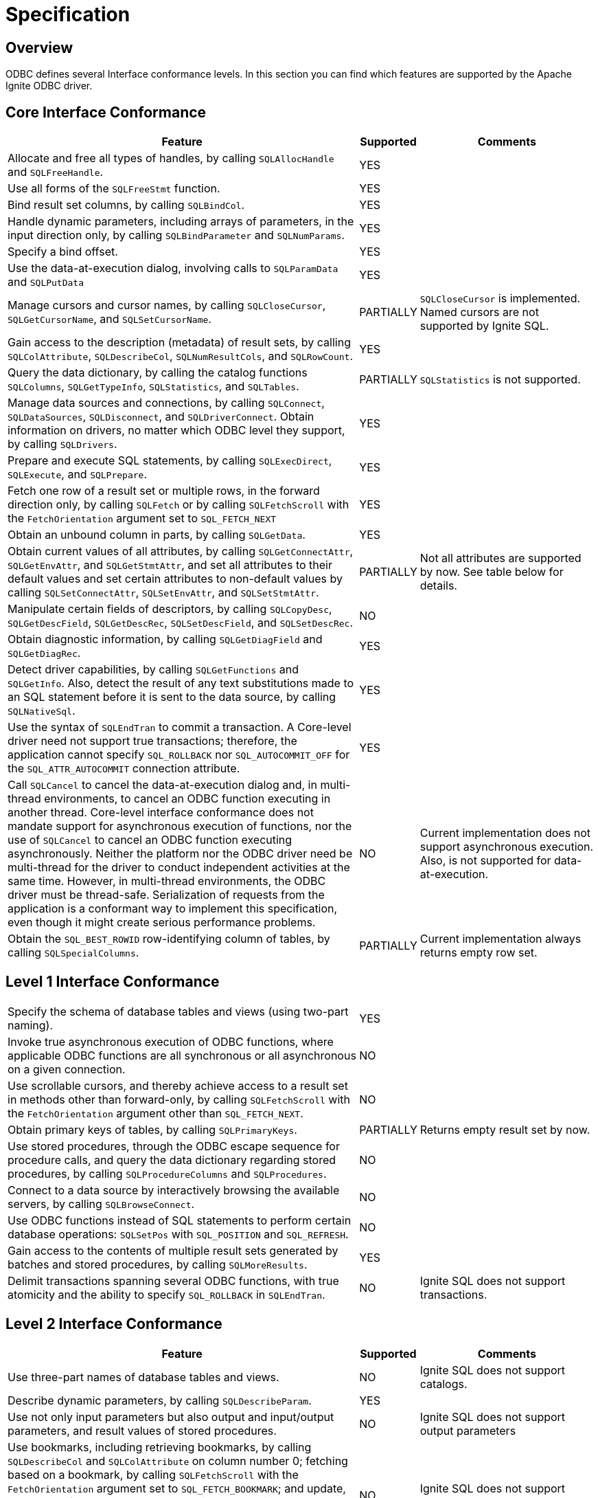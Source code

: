 // Licensed to the Apache Software Foundation (ASF) under one or more
// contributor license agreements.  See the NOTICE file distributed with
// this work for additional information regarding copyright ownership.
// The ASF licenses this file to You under the Apache License, Version 2.0
// (the "License"); you may not use this file except in compliance with
// the License.  You may obtain a copy of the License at
//
// http://www.apache.org/licenses/LICENSE-2.0
//
// Unless required by applicable law or agreed to in writing, software
// distributed under the License is distributed on an "AS IS" BASIS,
// WITHOUT WARRANTIES OR CONDITIONS OF ANY KIND, either express or implied.
// See the License for the specific language governing permissions and
// limitations under the License.
= Specification

== Overview

ODBC defines several Interface conformance levels. In this section you can find which features are supported by the Apache Ignite ODBC driver.

== Core Interface Conformance

[width="100%",cols="60%,10%,30%"]
|=======================================================================
|Feature |Supported|Comments

|Allocate and free all types of handles, by calling `SQLAllocHandle` and `SQLFreeHandle`.
|YES
|

|Use all forms of the `SQLFreeStmt` function.
|YES
|

|Bind result set columns, by calling `SQLBindCol`.
|YES
|

|Handle dynamic parameters, including arrays of parameters, in the input direction only, by calling `SQLBindParameter` and `SQLNumParams`.
|YES
|

|Specify a bind offset.
|YES
|

|Use the data-at-execution dialog, involving calls to `SQLParamData` and `SQLPutData`
|YES
|

|Manage cursors and cursor names, by calling `SQLCloseCursor`, `SQLGetCursorName`, and `SQLSetCursorName`.
|PARTIALLY
|`SQLCloseCursor` is implemented. Named cursors are not supported by Ignite SQL.

|Gain access to the description (metadata) of result sets, by calling `SQLColAttribute`, `SQLDescribeCol`, `SQLNumResultCols`, and `SQLRowCount`.
|YES
|

|Query the data dictionary, by calling the catalog functions `SQLColumns`, `SQLGetTypeInfo`, `SQLStatistics`, and `SQLTables`.
|PARTIALLY
|`SQLStatistics` is not supported.

|Manage data sources and connections, by calling `SQLConnect`, `SQLDataSources`, `SQLDisconnect`, and `SQLDriverConnect`. Obtain information on drivers, no matter which ODBC level they support, by calling `SQLDrivers`.
|YES
|

|Prepare and execute SQL statements, by calling `SQLExecDirect`, `SQLExecute`, and `SQLPrepare`.
|YES
|

|Fetch one row of a result set or multiple rows, in the forward direction only, by calling `SQLFetch` or by calling `SQLFetchScroll` with the `FetchOrientation` argument set to `SQL_FETCH_NEXT`
|YES
|

|Obtain an unbound column in parts, by calling `SQLGetData`.
|YES
|

|Obtain current values of all attributes, by calling `SQLGetConnectAttr`, `SQLGetEnvAttr`, and `SQLGetStmtAttr`, and set all attributes to their default values and set certain attributes to non-default values by calling `SQLSetConnectAttr`, `SQLSetEnvAttr`, and `SQLSetStmtAttr`.
|PARTIALLY
|Not all attributes are supported by now. See table below for details.

|Manipulate certain fields of descriptors, by calling `SQLCopyDesc`, `SQLGetDescField`, `SQLGetDescRec`, `SQLSetDescField`, and `SQLSetDescRec`.
|NO
|

|Obtain diagnostic information, by calling `SQLGetDiagField` and `SQLGetDiagRec`.
|YES
|

|Detect driver capabilities, by calling `SQLGetFunctions` and `SQLGetInfo`. Also, detect the result of any text substitutions made to an SQL statement before it is sent to the data source, by calling `SQLNativeSql`.
|YES
|

|Use the syntax of `SQLEndTran` to commit a transaction. A Core-level driver need not support true transactions; therefore, the application cannot specify `SQL_ROLLBACK` nor `SQL_AUTOCOMMIT_OFF` for the `SQL_ATTR_AUTOCOMMIT` connection attribute.
|YES
|

|Call `SQLCancel` to cancel the data-at-execution dialog and, in multi-thread environments, to cancel an ODBC function executing in another thread. Core-level interface conformance does not mandate support for asynchronous execution of functions, nor the use of `SQLCancel` to cancel an ODBC function executing asynchronously. Neither the platform nor the ODBC driver need be multi-thread for the driver to conduct independent activities at the same time. However, in multi-thread environments, the ODBC driver must be thread-safe. Serialization of requests from the application is a conformant way to implement this specification, even though it might create serious performance problems.
|NO
|Current implementation does not support asynchronous execution. Also, is not supported for data-at-execution.

|Obtain the `SQL_BEST_ROWID` row-identifying column of tables, by calling `SQLSpecialColumns`.
|PARTIALLY
|Current implementation always returns empty row set.

|=======================================================================


== Level 1 Interface Conformance
[width="100%",cols="60%,10%,30%"]
|=======================================================================
|Specify the schema of database tables and views (using two-part naming).
|YES
|

|Invoke true asynchronous execution of ODBC functions, where applicable ODBC functions are all synchronous or all asynchronous on a given connection.
|NO
|

|Use scrollable cursors, and thereby achieve access to a result set in methods other than forward-only, by calling `SQLFetchScroll` with the `FetchOrientation` argument other than `SQL_FETCH_NEXT`.
|NO
|

|Obtain primary keys of tables, by calling `SQLPrimaryKeys`.
|PARTIALLY
|Returns empty result set by now.

|Use stored procedures, through the ODBC escape sequence for procedure calls, and query the data dictionary regarding stored procedures, by calling `SQLProcedureColumns` and `SQLProcedures`.
|NO
|

|Connect to a data source by interactively browsing the available servers, by calling `SQLBrowseConnect`.
|NO
|

|Use ODBC functions instead of SQL statements to perform certain database operations: `SQLSetPos` with `SQL_POSITION` and `SQL_REFRESH`.
|NO
|

|Gain access to the contents of multiple result sets generated by batches and stored procedures, by calling `SQLMoreResults`.
|YES
|

|Delimit transactions spanning several ODBC functions, with true atomicity and the ability to specify `SQL_ROLLBACK` in `SQLEndTran`.
|NO
|Ignite SQL does not support transactions.
|=======================================================================

== Level 2 Interface Conformance
[width="100%",cols="60%,10%,30%"]
|=======================================================================
|Feature|Supported|Comments

|Use three-part names of database tables and views.
|NO
|Ignite SQL does not support catalogs.

|Describe dynamic parameters, by calling `SQLDescribeParam`.
|YES
|

|Use not only input parameters but also output and input/output parameters, and result values of stored procedures.
|NO
|Ignite SQL does not support output parameters

|Use bookmarks, including retrieving bookmarks, by calling `SQLDescribeCol` and `SQLColAttribute` on column number 0; fetching based on a bookmark, by calling `SQLFetchScroll` with the `FetchOrientation` argument set to `SQL_FETCH_BOOKMARK`; and update, delete, and fetch by bookmark operations, by calling `SQLBulkOperations` with the Operation argument set to `SQL_UPDATE_BY_BOOKMARK`, `SQL_DELETE_BY_BOOKMARK`, or `SQL_FETCH_BY_BOOKMARK`.
|NO
|Ignite SQL does not support bookmarks.

|Retrieve advanced information about the data dictionary, by calling `SQLColumnPrivileges`, `SQLForeignKeys`, and `SQLTablePrivileges`.
|PARTIALLY
|`SQLForeignKeys` implemented, but returns empty result set.

|Use ODBC functions instead of SQL statements to perform additional database operations, by calling `SQLBulkOperations` with `SQL_ADD`, or `SQLSetPos` with `SQL_DELETE` or `SQL_UPDATE`.
|NO
|

|Enable asynchronous execution of ODBC functions for specified individual statements.
|NO
|

|Obtain the `SQL_ROWVER` row-identifying column of tables, by calling `SQLSpecialColumns`.
|PARTIALLY
|Implemented by returning an empty row set.

|Set the `SQL_ATTR_CONCURRENCY` statement attribute to at least one value other than `SQL_CONCUR_READ_ONLY`.
|NO
|

|The ability to time out login request and SQL queries (`SQL_ATTR_LOGIN_TIMEOUT` and `SQL_ATTR_QUERY_TIMEOUT`).
|PARTIALLY
|`SQL_ATTR_QUERY_TIMEOUT` support implemented.
`SQL_ATTR_LOGIN_TIMEOUT` is not implemented yet.

|The ability to change the default isolation level; the ability to execute transactions with the "serializable" level of isolation.
|NO
|Ignite does not support SQL transactions.
|=======================================================================

== Function Support
[width="100%",cols="70%,15%,15%"]
|=======================================================================
|Function|Supported|Conformance level

|`SQLAllocHandle`
|YES
|Core

|`SQLBindCol`
|YES
|Core

|`SQLBindParameter`
|YES
|Core

|`SQLBrowseConnect`
|NO
|Level 1

|`SQLBulkOperations`
|NO
|Level 1

|`SQLCancel`
|NO
|Core

|`SQLCloseCursor`
|YES
|Core

|`SQLColAttribute`
|YES
|Core

|`SQLColumnPrivileges`
|NO
|Level 2

|`SQLColumns`
|YES
|Core

|`SQLConnect`
|YES
|Core

|`SQLCopyDesc`
|NO
|Core

|`SQLDataSources`
|N/A
|Core

|`SQLDescribeCol`
|YES
|Core

|`SQLDescribeParam`
|YES
|Level 2

|`SQLDisconnect`
|YES
|Core

|`SQLDriverConnect`
|YES
|Core

|`SQLDrivers`
|N/A
|Core

|`SQLEndTran`
|PARTIALLY
|Core

|`SQLExecDirect`
|YES
|Core

|`SQLExecute`
|YES
|Core

|`SQLFetch`
|YES
|Core

|`SQLFetchScroll`
|YES
|Core

|`SQLForeignKeys`
|PARTIALLY
|Level 2

|`SQLFreeHandle`
|YES
|Core

|`SQLFreeStmt`
|YES
|Core

|`SQLGetConnectAttr`
|PARTIALLY
|Core

|`SQLGetCursorName`
|NO
|Core

|`SQLGetData`
|YES
|Core

|`SQLGetDescField`
|NO
|Core

|`SQLGetDescRec`
|NO
|Core

|`SQLGetDiagField`
|YES
|Core

|`SQLGetDiagRec`
|YES
|Core

|`SQLGetEnvAttr`
|PARTIALLY
|Core

|`SQLGetFunctions`
|NO
|Core

|`SQLGetInfo`
|YES
|Core

|`SQLGetStmtAttr`
|PARTIALLY
|Core

|`SQLGetTypeInfo`
|YES
|Core

|`SQLMoreResults`
|YES
|Level 1

|`SQLNativeSql`
|YES
|Core

|`SQLNumParams`
|YES
|Core

|`SQLNumResultCols`
|YES
|Core

|`SQLParamData`
|YES
|Core

|`SQLPrepare`
|YES
|Core

|`SQLPrimaryKeys`
|PARTIALLY
|Level 1

|`SQLProcedureColumns`
|NO
|Level 1

|`SQLProcedures`
|NO
|Level 1

|`SQLPutData`
|YES
|Core

|`SQLRowCount`
|YES
|Core

|`SQLSetConnectAttr`
|PARTIALLY
|Core

|`SQLSetCursorName`
|NO
|Core

|`SQLSetDescField`
|NO
|Core

|`SQLSetDescRec`
|NO
|Core

|`SQLSetEnvAttr`
|PARTIALLY
|Core

|`SQLSetPos`
|NO
|Level 1

|`SQLSetStmtAttr`
|PARTIALLY
|Core

|`SQLSpecialColumns`
|PARTIALLY
|Core

|`SQLStatistics`
|NO
|Core

|`SQLTablePrivileges`
|NO
|Level 2

|`SQLTables`
|YES
|Core
|=======================================================================

== Environment Attribute Conformance
[width="100%",cols="70%,15%,15%"]
|=======================================================================
|Feature|Supported|Conformance Level

|`SQL_ATTR_CONNECTION_POOLING`
|NO
|Optional

|`SQL_ATTR_CP_MATCH`
|NO
|Optional

|`SQL_ATTR_ODBC_VER`
|YES
|Core

|`SQL_ATTR_OUTPUT_NTS`
|YES
|Optional
|=======================================================================

== Connection Attribute Conformance
[width="100%",cols="70%,15%,15%"]
|=======================================================================
|Feature|Supported|Conformance Level

|`SQL_ATTR_ACCESS_MODE`
|NO
|Core

|`SQL_ATTR_ASYNC_ENABLE`
|NO
|Level 1 / Level 2

|`SQL_ATTR_AUTO_IPD`
|NO
|Level 2

|`SQL_ATTR_AUTOCOMMIT`
|NO
|Level 1

|`SQL_ATTR_CONNECTION_DEAD`
|YES
|Level 1

|`SQL_ATTR_CONNECTION_TIMEOUT`
|YES
|Level 2

|`SQL_ATTR_CURRENT_CATALOG`
|NO
|Level 2

|`SQL_ATTR_LOGIN_TIMEOUT`
|NO
|Level 2

|`SQL_ATTR_ODBC_CURSORS`
|NO
|Core

|`SQL_ATTR_PACKET_SIZE`
|NO
|Level 2

|`SQL_ATTR_QUIET_MODE`
|NO
|Core

|`SQL_ATTR_TRACE`
|NO
|Core

|`SQL_ATTR_TRACEFILE`
|NO
|Core

|`SQL_ATTR_TRANSLATE_LIB`
|NO
|Core

|`SQL_ATTR_TRANSLATE_OPTION`
|NO
|Core

|`SQL_ATTR_TXN_ISOLATION`
|NO
|Level 1 / Level 2
|=======================================================================

== Statement Attribute Conformance
[width="100%",cols="70%,15%,15%"]
|=======================================================================
|Feature|Supported|Conformance Level

|`SQL_ATTR_APP_PARAM_DESC`
|PARTIALLY
|Core

|`SQL_ATTR_APP_ROW_DESC`
|PARTIALLY
|Core

|`SQL_ATTR_ASYNC_ENABLE`
|NO
|Level 1/ Level 2

|`SQL_ATTR_CONCURRENCY`
|NO
|Level 1 / Level 2

|`SQL_ATTR_CURSOR_SCROLLABLE`
|NO
|Level 1

|`SQL_ATTR_CURSOR_SENSITIVITY`
|NO
|Level 2

|`SQL_ATTR_CURSOR_TYPE`
|NO
|Level 1 / Level 2

|`SQL_ATTR_ENABLE_AUTO_IPD`
|NO
|Level 2

|`SQL_ATTR_FETCH_BOOKMARK_PTR`
|NO
|Level 2

|`SQL_ATTR_IMP_PARAM_DESC`
|PARTIALLY
|Core

|`SQL_ATTR_IMP_ROW_DESC`
|PARTIALLY
|Core

|`SQL_ATTR_KEYSET_SIZE`
|NO
|Level 2

|`SQL_ATTR_MAX_LENGTH`
|NO
|Level 1

|`SQL_ATTR_MAX_ROWS`
|NO
|Level 1

|`SQL_ATTR_METADATA_ID`
|NO
|Core

|`SQL_ATTR_NOSCAN`
|NO
|Core

|`SQL_ATTR_PARAM_BIND_OFFSET_PTR`
|YES
|Core

|`SQL_ATTR_PARAM_BIND_TYPE`
|NO
|Core

|`SQL_ATTR_PARAM_OPERATION_PTR`
|NO
|Core

|`SQL_ATTR_PARAM_STATUS_PTR`
|YES
|Core

|`SQL_ATTR_PARAMS_PROCESSED_PTR`
|YES
|Core

|`SQL_ATTR_PARAMSET_SIZE`
|YES
|Core

|`SQL_ATTR_QUERY_TIMEOUT`
|YES
|Level 2

|`SQL_ATTR_RETRIEVE_DATA`
|NO
|Level 1

|`SQL_ATTR_ROW_ARRAY_SIZE`
|YES
|Core

|`SQL_ATTR_ROW_BIND_OFFSET_PTR`
|YES
|Core

|`SQL_ATTR_ROW_BIND_TYPE`
|YES
|Core

|`SQL_ATTR_ROW_NUMBER`
|NO
|Level 1

|`SQL_ATTR_ROW_OPERATION_PTR`
|NO
|Level 1

|`SQL_ATTR_ROW_STATUS_PTR`
|YES
|Core

|`SQL_ATTR_ROWS_FETCHED_PTR`
|YES
|Core

|`SQL_ATTR_SIMULATE_CURSOR`
|NO
|Level 2

|`SQL_ATTR_USE_BOOKMARKS`
|NO
|Level 2
|=======================================================================

== Descriptor Header Fields Conformance
[width="100%",cols="70%,15%,15%"]
|=======================================================================
|Feature|Supported|Conformance Level

|`SQL_DESC_ALLOC_TYPE`
|NO
|Core

|`SQL_DESC_ARRAY_SIZE`
|NO
|Core

|`SQL_DESC_ARRAY_STATUS_PTR`
|NO
|Core / Level 1

|`SQL_DESC_BIND_OFFSET_PTR`
|NO
|Core

|`SQL_DESC_BIND_TYPE`
|NO
|Core

|`SQL_DESC_COUNT`
|NO
|Core

|`SQL_DESC_ROWS_PROCESSED_PTR`
|NO
|Core
|=======================================================================

== Descriptor Record Fields Conformance
[width="100%",cols="70%,15%,15%"]
|=======================================================================
|Feature|Supported|Conformance Level

|`SQL_DESC_AUTO_UNIQUE_VALUE`
|NO
|Level 2

|`SQL_DESC_BASE_COLUMN_NAME`
|NO
|Core

|`SQL_DESC_BASE_TABLE_NAME`
|NO
|Level 1

|`SQL_DESC_CASE_SENSITIVE`
|NO
|Core

|`SQL_DESC_CATALOG_NAME`
|NO
|Level 2

|`SQL_DESC_CONCISE_TYPE`
|NO
|Core

|`SQL_DESC_DATA_PTR`
|NO
|Core

|`SQL_DESC_DATETIME_INTERVAL_CODE`
|NO
|Core

|`SQL_DESC_DATETIME_INTERVAL_PRECISION`
|NO
|Core

|`SQL_DESC_DISPLAY_SIZE`
|NO
|Core

|`SQL_DESC_FIXED_PREC_SCALE`
|NO
|Core

|`SQL_DESC_INDICATOR_PTR`
|NO
|Core

|`SQL_DESC_LABEL`
|NO
|Level 2

|`SQL_DESC_LENGTH`
|NO
|Core

|`SQL_DESC_LITERAL_PREFIX`
|NO
|Core

|`SQL_DESC_LITERAL_SUFFIX`
|NO
|Core

|`SQL_DESC_LOCAL_TYPE_NAME`
|NO
|Core

|`SQL_DESC_NAME`
|NO
|Core

|`SQL_DESC_NULLABLE`
|NO
|Core

|`SQL_DESC_OCTET_LENGTH`
|NO
|Core

|`SQL_DESC_OCTET_LENGTH_PTR`
|NO
|Core

|`SQL_DESC_PARAMETER_TYPE`
|NO
|Core / Level 2

|`SQL_DESC_PRECISION`
|NO
|Core

|`SQL_DESC_ROWVER`
|NO
|Level 1

|`SQL_DESC_SCALE`
|NO
|Core

|`SQL_DESC_SCHEMA_NAME`
|NO
|Level 1

|`SQL_DESC_SEARCHABLE`
|NO
|Core

|`SQL_DESC_TABLE_NAME`
|NO
|Level 1

|`SQL_DESC_TYPE`
|NO
|Core

|`SQL_DESC_TYPE_NAME`
|NO
|Core

|`SQL_DESC_UNNAMED`
|NO
|Core

|`SQL_DESC_UNSIGNED`
|NO
|Core

|`SQL_DESC_UPDATABLE`
|NO
|Core

|=======================================================================

== SQL Data Types

The following SQL data types listed in the link:https://docs.microsoft.com/en-us/sql/odbc/reference/appendixes/sql-data-types[specification] are supported:

[width="100%",cols="80%,20%"]
|=======================================================================
|Data Type |Supported

|`SQL_CHAR`
|YES

|`SQL_VARCHAR`
|YES

|`SQL_LONGVARCHAR`
|YES

|`SQL_WCHAR`
|NO

|`SQL_WVARCHAR`
|NO

|`SQL_WLONGVARCHAR`
|NO

|`SQL_DECIMAL`
|YES

|`SQL_NUMERIC`
|NO

|`SQL_SMALLINT`
|YES

|`SQL_INTEGER`
|YES

|`SQL_REAL`
|NO

|`SQL_FLOAT`
|YES

|`SQL_DOUBLE`
|YES

|`SQL_BIT`
|YES

|`SQL_TINYINT`
|YES

|`SQL_BIGINT`
|YES

|`SQL_BINARY`
|YES

|`SQL_VARBINARY`
|YES

|`SQL_LONGVARBINARY`
|YES

|`SQL_TYPE_DATE`
|YES

|`SQL_TYPE_TIME`
|YES

|`SQL_TYPE_TIMESTAMP`
|YES

|`SQL_TYPE_UTCDATETIME`
|NO

|`SQL_TYPE_UTCTIME`
|NO

|`SQL_INTERVAL_MONTH`
|NO

|`SQL_INTERVAL_YEAR`
|NO

|`SQL_INTERVAL_YEAR_TO_MONTH`
|NO

|`SQL_INTERVAL_DAY`
|NO

|`SQL_INTERVAL_HOUR`
|NO

|`SQL_INTERVAL_MINUTE`
|NO

|`SQL_INTERVAL_SECOND`
|NO

|`SQL_INTERVAL_DAY_TO_HOUR`
|NO

|`SQL_INTERVAL_DAY_TO_MINUTE`
|NO

|`SQL_INTERVAL_DAY_TO_SECOND`
|NO

|`SQL_INTERVAL_HOUR_TO_MINUTE`
|NO

|`SQL_INTERVAL_HOUR_TO_SECOND`
|NO

|`SQL_INTERVAL_MINUTE_TO_SECOND`
|NO

|`SQL_GUID`
|YES
|=======================================================================


== C Data Types

The following C data types listed in the link:https://docs.microsoft.com/en-us/sql/odbc/reference/appendixes/c-data-types[specification] are supported:

[width="100%",cols="80%,20%"]
|=======================================================================
|Data Type |Supported

|`SQL_C_CHAR`
|YES

|`SQL_C_WCHAR`
|YES

|`SQL_C_SHORT`
|YES

|`SQL_C_SSHORT`
|YES

|`SQL_C_USHORT`
|YES

|`SQL_C_LONG`
|YES

|`SQL_C_SLONG`
|YES

|`SQL_C_ULONG`
|YES

|`SQL_C_FLOAT`
|YES

|`SQL_C_DOUBLE`
|YES

|`SQL_C_BIT`
|YES

|`SQL_C_TINYINT`
|YES

|`SQL_C_STINYINT`
|YES

|`SQL_C_UTINYINT`
|YES

|`SQL_C_BIGINT`
|YES

|`SQL_C_SBIGINT`
|YES

|`SQL_C_UBIGINT`
|YES

|`SQL_C_BINARY`
|YES

|`SQL_C_BOOKMARK`
|NO

|`SQL_C_VARBOOKMARK`
|NO

|`SQL_C_INTERVAL`* (all interval types)
|NO

|`SQL_C_TYPE_DATE`
|YES

|`SQL_C_TYPE_TIME`
|YES

|`SQL_C_TYPE_TIMESTAMP`
|YES

|`SQL_C_NUMERIC`
|YES

|`SQL_C_GUID`
|YES
|=======================================================================































